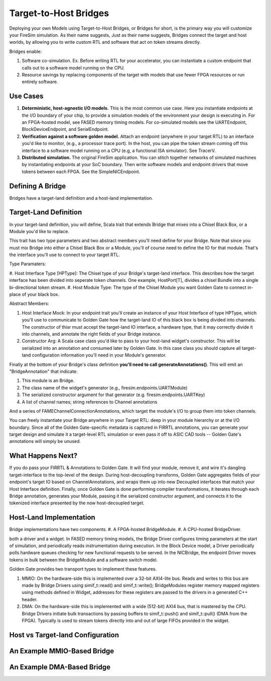 Target-to-Host Bridges
======================

Deploying your own Models using Target-to-Host Bridges, or Bridges for short, is the primary way you will customize your FireSim
simulation. As their name suggests,  Just as their name suggests, Bridges connect the target and host worlds, by allowing you to write
custom RTL and software that act on token streams directly.

Bridges enable:

#. Software co-simulation. Ex. Before writing RTL for your accelerator, you can instantiate a custom endpoint that
   calls out to a software model running on the CPU.

#. Resource savings by replacing components of the target with models that use
   fewer FPGA resources or run entirely software.

Use Cases
---------

#. **Deterministic, host-agnostic I/O models.** This is the most common use case.
   Here you instantiate endpoints at the I/O boundary of your chip, to provide
   a simulation models of the environment your design is executing in.  For an
   FPGA-hosted model, see FASED memory timing models. For co-simulated models
   see the UARTEndpoint, BlockDeviceEndpoint, and SerialEndpoint.

#. **Verification against a software golden model.** Attach an endpoint (anywhere
   in your target RTL) to an interface you'd like to monitor, (e.g., a
   processor trace port). In the host, you can pipe the token stream coming off
   this interface to a software model running on a CPU (e.g, a functional ISA
   simulator). See TracerV.

#. **Distributed simulation.** The original FireSim application. You can stitch
   together networks of simulated machines by instantiating endpoints at your
   SoC boundary. Then write software models and endpoint drivers that move
   tokens between each FPGA. See the SimpleNICEndpoint.


Defining A Bridge
--------------------------

Bridges have a target-land definition and a host-land implementation.

Target-Land Definition
----------------------

In your target-land definition, you will define, Scala trait that extends
Bridge that mixes into a Chisel Black Box, or a Module you'd like to replace.

This trait has two type parameters and two abstract members you'll need define
for your Bridge. Note that since you must mix Bridge into either a Chisel
Black Box or a Module, you'll of course need to define the IO for that module.
That's the interface you'll use to connect to your target RTL.

Type Paramaters:

#. Host Interface Type [HPType]: The Chisel type of your Bridge's target-land interface. This describes how the target interface
has been divided into seperate token channels. One example, HostPort[T], divides a chisel Bundle into a single bi-directional token stream.
#. Host Module Type: The type of the Chisel Module you want Golden Gate to connect in-place of your black box.

Abstract Members:

#. Host Interface Mock: In your endpoint trait you'll create an instance of
   your Host Interface of type HPType, which you'll use to communicate to
   Golden Gate how the target-land IO of this black box is being divided into
   channels.  The constructor of thisr must accept the target-land IO
   interface, a hardware type, that it may correctly divide it into channels,
   and annotate the right fields of your Bridge instance.

#. Constructor Arg: A Scala case class you'd like to pass to your host-land
   widget's constructor. This will be serialized into an annotation and
   consumed later by Golden Gate. In this case class you should capture all
   target-land configuration information you'll need in your Module's
   generator.


Finally at the bottom of your Bridge's class definition **you'll need to call generateAnnotations()**.
This will emit an "BridgeAnnotation" that indicate:

#. This module is an Bridge.
#. The class name of the widget's generator (e.g., firesim.endpoints.UARTModule)
#. The serialized constructor argument for that generator (e.g. firesim.endpoints.UARTKey)
#. A list of channel names; string references to Channel annotations

And a series of FAMEChannelConnectionAnnotations, which target the module's I/O to group them into token channels.

You can freely instantiate your Bridge anywhere in your Target RTL: deep in
your module hierarchy or at the I/O boundary.  Since all of the Golden
Gate-specific metadata is captured in FIRRTL annotations, you can generate your
target design and simulate it a target-level RTL simulation or even pass it off
to ASIC CAD tools -- Golden Gate's annotations will simply be unused.

What Happens Next?
------------------------

If you do pass your FIRRTL & Annotations to Golden Gate. It will find your
module, remove it,  and wire it's dangling target-interface to the top-level of
the design. During host-decoupling transforms, Golden Gate aggregates fields of
your endpoint's target IO based on ChannelAnnotations, and wraps them up into
new Decoupled interfaces that match your Host Interface definition. Finally,
once Golden Gate is done performing compiler transformations, it iterates
through each Bridge annotation, generates your Module, passing it the
serialized constructor argument, and connects it to the tokenized interface
presented by the now host-decoupled target.

Host-Land Implementation
------------------------

Bridge implementations have two components.
#. A FPGA-hosted BridgeModule.
#. A CPU-hosted BridgeDriver.

both a driver and a widget. In FASED memory timing models, 
the Bridge Driver configures timing parameters at the start of simulation, and periodically reads instrumentation during execution.
In the Block Device model, a Driver periodically polls hardware queues checking for new functional requests to be served. In the NICBridge,
the endpoint Driver moves tokens in bulk between the BridgeModule and a software switch model.

Golden Gate provides two transport types to implement these features.

#. MMIO: On the hardware-side this is implemented over a 32-bit AXI4-lite bus. Reads and writes to this bus are made by Bridge Drivers
   using simif_t::read() and simif_t::write(); BridgeModules register memory mapped registers using methods defined in Widget, addresses for 
   these registers are passed to the drivers in a generated C++ header.

#. DMA: On the hardware-side this is implemented with a wide (512-bit) AXI4 bus, that is mastered by the CPU. Bridge Drivers initiate
   bulk transactions by passing buffers to simif_t::push() and simif_t::pull()
   (DMA from the FPGA). Typically is used to stream tokens directly into and
   out of large FIFOs provided in the widget.


Host vs Target-land Configuration
---------------------------------

An Example MMIO-Based Bridge
------------------------------

An Example DMA-Based Bridge
-----------------------------
